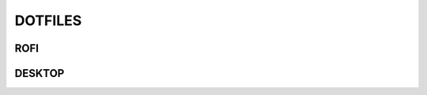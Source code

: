 DOTFILES
########

ROFI
----
..  image:: https://i.imgur.com/xbHRmXn.png

DESKTOP
-------
.. image:: https://i.imgur.com/nvz2Yu7.png
